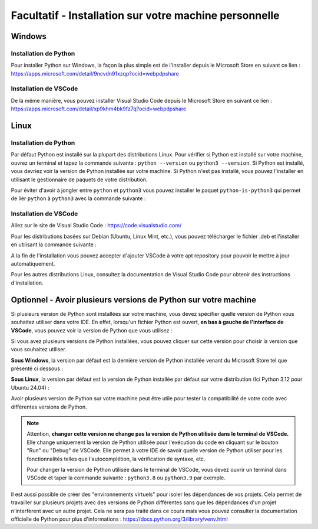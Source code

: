 
Facultatif - Installation sur votre machine personnelle
========================================================

Windows
-------

Installation de Python
~~~~~~~~~~~~~~~~~~~~~~

Pour installer Python sur Windows, la façon la plus simple est de l'installer depuis le Microsoft Store en suivant ce lien : `https://apps.microsoft.com/detail/9ncvdn91xzqp?ocid=webpdpshare <https://apps.microsoft.com/detail/9ncvdn91xzqp?ocid=webpdpshare>`_

Installation de VSCode
~~~~~~~~~~~~~~~~~~~~~~

De la même manière, vous pouvez installer Visual Studio Code depuis le Microsoft Store en suivant ce lien : `https://apps.microsoft.com/detail/xp9khm4bk9fz7q?ocid=webpdpshare <https://apps.microsoft.com/detail/xp9khm4bk9fz7q?ocid=webpdpshare>`_

Linux
-----

Installation de Python
~~~~~~~~~~~~~~~~~~~~~~

Par défaut Python est installé sur la plupart des distributions Linux. Pour vérifier si Python est installé sur votre machine, ouvrez un terminal et tapez la commande suivante : ``python --version`` ou ``python3 --version``. Si Python est installé, vous devriez voir la version de Python installée sur votre machine. Si Python n'est pas installé, vous pouvez l'installer en utilisant le gestionnaire de paquets de votre distribution.

Pour éviter d'avoir à jongler entre ``python`` et ``python3`` vous pouvez installer le paquet ``python-is-python3`` qui permet de lier ``python`` à ``python3`` avec la commande suivante :

.. code-block:: bash
    sudo apt install python-is-python3

Installation de VSCode
~~~~~~~~~~~~~~~~~~~~~~

Allez sur le site de Visual Studio Code : `https://code.visualstudio.com/ <https://code.visualstudio.com/>`_

Pour les distributions basées sur Debian (Ubuntu, Linux Mint, etc.), vous pouvez télécharger le fichier .deb et l'installer en utilisant la commande suivante : 

.. code-block:: bash
    sudo dpkg -i code_1.XX.X-XXXXXXXX_amd64.deb

A la fin de l'installation vous pouvez accepter d'ajouter VSCode à votre apt repository pour pouvoir le mettre à jour automatiquement.

Pour les autres distributions Linux, consultez la documentation de Visual Studio Code pour obtenir des instructions d'installation.

Optionnel - Avoir plusieurs versions de Python sur votre machine
----------

Si plusieurs version de Python sont installées sur votre machine, vous devez spécifier quelle version de Python vous souhaitez utiliser dans votre IDE.  
En effet, lorsqu'un fichier Python est ouvert, **en bas à gauche de l'interface de VSCode**, vous pouvez voir la version de Python que vous utilisez : |python_version|

.. |python_version| image:: images/vscode_python_version.png
        :alt: Bas de page de VSCode montrant la version de Python utilisée
        :width: 30%

Si vous avez plusieurs versions de Python installées, vous pouvez cliquer sur cette version pour choisir la version que vous souhaitez utiliser.

**Sous Windows**, la version par défaut est la dernière version de Python installée venant du Microsoft Store tel que présenté ci dessous :

.. center::
    .. image:: images/vscode_python_version_choice_win.png
        :alt: Choix de la version de Python

**Sous Linux**, la version par défaut est la version de Python installée par défaut sur votre distribution (Ici Python 3.12 pour Ubuntu 24.04) :

.. center::
    .. image:: images/vscode_python_version_choice_linux.png
        :alt: Choix de la version de Python

Avoir plusieurs version de Python sur votre machine peut être utile pour tester la compatibilité de votre code avec différentes versions de Python.

.. note::
    Attention, **changer cette version ne change pas la version de Python utilisée dans le terminal de VSCode.** 
    Elle change uniquement la version de Python utilisée pour l'exécution du code en cliquant sur le bouton "Run" ou "Debug" de VSCode. Elle permet à votre IDE de savoir quelle version de Python utiliser pour les fonctionnalités telles que l'autocomplétion, la vérification de syntaxe, etc.

    Pour changer la version de Python utilisée dans le terminal de VSCode, vous devez ouvrir un terminal dans VSCode et taper la commande suivante : ``python3.8`` ou ``python3.9`` par exemple.



Il est aussi possible de créer des "environnements virtuels" pour isoler les dépendances de vos projets. Cela permet de travailler sur plusieurs projets avec des versions de Python différentes sans que les dépendances d'un projet n'interfèrent avec un autre projet. Cela ne sera pas traité dans ce cours mais vous pouvez consulter la documentation officielle de Python pour plus d'informations : `https://docs.python.org/3/library/venv.html <https://docs.python.org/3/library/venv.html>`_